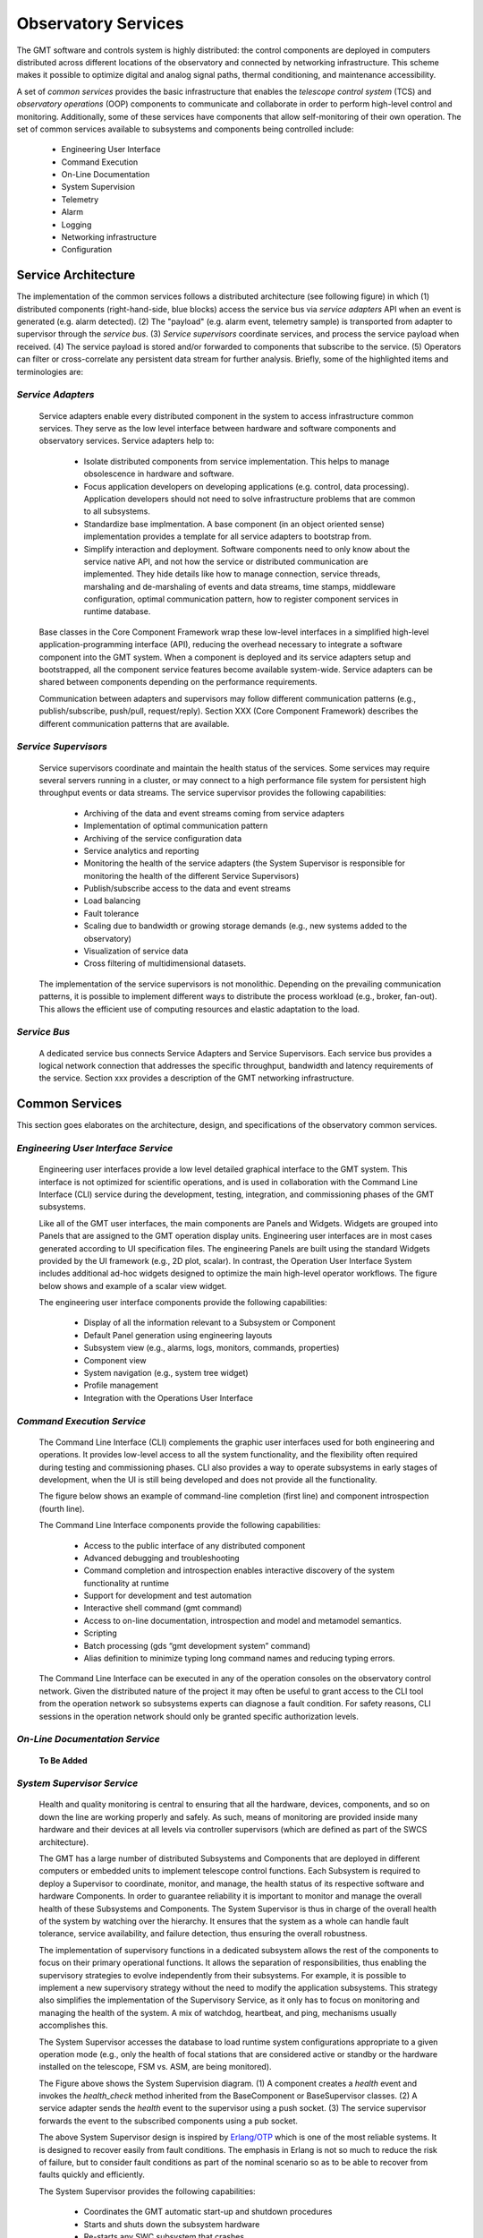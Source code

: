 .. _observatory_services:

Observatory Services
====================

The GMT software and controls system is highly distributed: the control
components are deployed in computers distributed across different locations of
the observatory and connected by networking infrastructure. This scheme makes it
possible to optimize digital and analog signal paths, thermal conditioning, and
maintenance accessibility.

A set of *common services* provides the basic infrastructure that enables the
*telescope control system* (TCS) and *observatory operations* (OOP) components
to communicate and collaborate in order to perform high-level control and
monitoring. Additionally, some of these services have components that allow
self-monitoring of their own operation.  The set of common services available to
subsystems and components being controlled include:

  * Engineering User Interface 
  * Command Execution
  * On-Line Documentation
  * System Supervision
  * Telemetry
  * Alarm
  * Logging
  * Networking infrastructure
  * Configuration

Service Architecture
--------------------

The implementation of the common services follows a distributed architecture (see
following figure) in which (1) distributed components (right-hand-side, blue
blocks) access the service bus via *service adapters* API when an event is
generated (e.g. alarm detected).  (2)  The "payload" (e.g. alarm event,
telemetry sample) is transported from adapter to supervisor through the *service
bus*. (3) *Service supervisors* coordinate services, and process the service
payload when received.  (4) The service payload is stored and/or forwarded to
components that subscribe to the service.  (5)  Operators can filter or
cross-correlate any persistent data stream for further analysis.  Briefly,
some of the highlighted items and terminologies are:

.. image:: _static/common-services-architecture.png
  :align: center
  :scale: 70%
  :alt: Common Services Architecture

*Service Adapters*
..................

  Service adapters enable every distributed component in the system to access
  infrastructure common services.  They serve as the low level interface between
  hardware and software components and observatory services.  Service adapters
  help to:

    *  Isolate distributed components from service implementation.  This
       helps to manage obsolescence in hardware and software.

    *  Focus application developers on developing applications (e.g. control,
       data processing).  Application developers should not need to solve
       infrastructure problems that are common to all subsystems.

    *  Standardize base implmentation. A base component (in an object oriented
       sense) implementation provides a template for all service adapters
       to bootstrap from. 

    *  Simplify interaction and deployment.  Software components need to only
       know about the service native API, and not how the service or
       distributed communication are implemented.  They hide details like
       how to manage connection, service threads, marshaling and de-marshaling
       of events and data streams, time stamps, middleware configuration,
       optimal communication pattern, how to register component services
       in runtime database.


  Base classes in the Core Component Framework wrap these low-level interfaces
  in a simplified high-level application-programming interface (API), reducing
  the overhead necessary to integrate a software component into the GMT system.
  When a component is deployed and its service adapters setup and bootstrapped,
  all the component service features become available system-wide. Service
  adapters can be shared between components depending on the performance
  requirements.

  Communication between adapters and supervisors may follow different
  communication patterns (e.g., publish/subscribe, push/pull, request/reply).
  Section XXX (Core Component Framework) describes the different communication
  patterns that are available. 

*Service Supervisors*
.....................

  Service supervisors coordinate and maintain the health status of the services.
  Some services may require several servers running in a cluster, or may connect
  to a high performance file system for persistent high throughput events or
  data streams. The service supervisor provides the following capabilities:

    * Archiving of the data and event streams coming from service adapters

    * Implementation of optimal communication pattern

    * Archiving of the service configuration data

    * Service analytics and reporting

    * Monitoring the health of the service adapters (the System Supervisor is
      responsible for monitoring the health of the different Service Supervisors)

    * Publish/subscribe access to the data and event streams

    * Load balancing

    * Fault tolerance

    * Scaling due to bandwidth or growing storage demands (e.g., new systems
      added to the observatory)

    * Visualization of service data

    * Cross filtering of multidimensional datasets.

  The implementation of the service supervisors is not monolithic. Depending
  on the prevailing communication patterns, it is possible to implement
  different ways to distribute the process workload (e.g., broker, fan-out).
  This allows the efficient use of computing resources and elastic adaptation
  to the load. 


*Service Bus*
.............

  A dedicated service bus connects Service Adapters and Service Supervisors.
  Each service bus provides a logical network connection that addresses the
  specific throughput, bandwidth and latency requirements of the service.
  Section xxx provides a description of the GMT networking infrastructure.


Common Services
---------------

This section goes elaborates on the architecture, design, and specifications of
the observatory common services.

*Engineering User Interface Service*
.....................................

  Engineering user interfaces provide a low level detailed graphical interface
  to the GMT system. This interface is not optimized for scientific operations,
  and is used in collaboration with the Command Line Interface (CLI) service
  during the development, testing, integration, and commissioning phases of the
  GMT subsystems.

  Like all of the GMT user interfaces, the main components are Panels and
  Widgets. Widgets are grouped into Panels that are assigned to the GMT
  operation display units. Engineering user interfaces are in most cases
  generated according to UI specification files. The engineering Panels are
  built using the standard Widgets provided by the UI framework (e.g., 2D plot,
  scalar). In contrast, the Operation User Interface System includes additional
  ad-hoc widgets designed to optimize the main high-level operator workflows.
  The figure below shows and example of a scalar view widget.

  .. image:: _static/engineering-scalar-widget-example.png
    :align: center
    :scale: 70%
    :alt: Engineering Scalar Widget Example

  The engineering user interface components provide the following capabilities:

     * Display of all the information relevant to a Subsystem or Component
    
     * Default Panel generation using engineering layouts

     * Subsystem view (e.g., alarms, logs, monitors, commands, properties)

     * Component view

     * System navigation (e.g., system tree widget)

     * Profile management

     * Integration with the Operations User Interface


*Command Execution Service*
...........................

  The Command Line Interface (CLI) complements the graphic user interfaces used
  for both engineering and operations. It provides low-level access to all the
  system functionality, and the flexibility often required during testing and
  commissioning phases. CLI also provides a way to operate subsystems in early
  stages of development, when the UI is still being developed and does not provide
  all the functionality. 

  The figure below shows an example of command-line completion (first line) and
  component introspection (fourth line).

  .. image:: _static/command-line-service.png
    :align: center
    :scale: 85%
    :alt: Command-line Service


  The Command Line Interface components provide the following capabilities:

    * Access to the public interface of any distributed component

    * Advanced debugging and troubleshooting

    * Command completion and introspection enables interactive discovery of the
      system functionality at runtime

    * Support for development and test automation

    * Interactive shell command (gmt command)

    * Access to on-line documentation, introspection and model and metamodel semantics.

    * Scripting

    * Batch processing (gds “gmt development system” command)

    * Alias definition to minimize typing long command names and reducing typing errors.

  The Command Line Interface can be executed in any of the operation consoles on
  the observatory control network. Given the distributed nature of the project
  it may often be useful to grant access to the CLI tool from the operation
  network so subsystems experts can diagnose a fault condition. For safety
  reasons, CLI sessions in the operation network should only be granted specific
  authorization levels.



*On-Line Documentation Service*
...............................

  **To Be Added**

*System Supervisor Service*
............................

  Health and quality monitoring is central to ensuring that all the hardware,
  devices, components, and so on down the line are working properly and safely.
  As such, means of monitoring are provided inside many hardware and their
  devices at all levels via controller supervisors (which are defined as part of
  the SWCS architecture).

  The GMT has a large number of distributed Subsystems and Components that are
  deployed in different computers or embedded units to implement telescope
  control functions. Each Subsystem is required to deploy a Supervisor to
  coordinate, monitor, and manage, the health status of its respective software
  and hardware Components. In order to guarantee reliability it is important to
  monitor and manage the overall health of these Subsystems and Components. The
  System Supervisor is thus in charge of the overall health of the system by
  watching over the hierarchy. It ensures that the system as a whole can handle
  fault tolerance, service availability, and failure detection, thus ensuring
  the overall robustness.
 
  The implementation of supervisory functions in a dedicated subsystem allows
  the rest of the components to focus on their primary operational functions. It
  allows the separation of responsibilities, thus enabling the supervisory
  strategies to evolve independently from their subsystems. For example, it is
  possible to implement a new supervisory strategy without the need to modify
  the application subsystems. This strategy also simplifies the implementation
  of the Supervisory Service, as it only has to focus on monitoring and managing
  the health of the system. A mix of watchdog, heartbeat, and ping, mechanisms
  usually accomplishes this.
 
  The System Supervisor accesses the database to load runtime system
  configurations appropriate to a given operation mode (e.g., only the health of
  focal stations that are considered active or standby or the hardware installed
  on the telescope, FSM vs. ASM, are being monitored).

  .. image:: _static/system-supervision-block-diagram.png
    :align: center
    :scale: 70%
    :alt: System Supervisor Service Block Diagram


  The Figure above shows the System Supervision diagram.  (1) A component
  creates a *health* event and invokes the *health_check* method inherited from
  the BaseComponent or BaseSupervisor classes. (2) A service adapter sends the
  *health* event to the supervisor using a push socket. (3) The service
  supervisor forwards the event to the subscribed components using a pub socket.

  The above System Supervisor design is inspired by `Erlang/OTP
  <http://en.wikipedia.org/wiki/Erlang_(programming_language)>`_ which is one of
  the most reliable systems. It is designed to recover easily from fault
  conditions. The emphasis in Erlang is not so much to reduce the risk of
  failure, but to consider fault conditions as part of the nominal scenario so
  as to be able to recover from faults quickly and efficiently.

  The System Supervisor provides the following capabilities:

    * Coordinates the GMT automatic start-up and shutdown procedures

    * Starts and shuts down the subsystem hardware

    * Re-starts any SWC subsystem that crashes

    * Re-starts any SWC subsystem when requested by a user

    * Ensures that all the subsystems required by a given operation mode are in
      nominal operation state (e.g., ping/watchdog)

    * Enables users to query the health of all subsystems at various
      granularities. Querying may be performed via user interfaces at high levels,
      and direct command line interfaces at low levels. The query system will
      allow users to learn about devices, commands, and meaning of the parameters
      and outputs, on-line and interactively.

    * Manages optimal information flow to inform human supervisors. This
      involves processing and filtering of information.

    * Provides effective and efficient visualization displays that adequately
      capture the overall health of the observatory, telescope, instruments, and
      weather environment.

    * Reports host information: Operating system resources usage, version of
      operating system and installed software, version of every software module,
      validation vs. specified configuration.

    * Enables automated localization and alert of problems and devices that do
      not operate within nominal ranges, or environmental conditions that endanger
      the safety of the telescope or observatory.

    * Reports information about the processes running in the system: start time,
      status, etc.

    * Administers the system deployment model

    * Redeploys a service or process in an alternative computer if the one
      assigned becomes unresponsive.

    * Implements secondary fault tolerance and load balancing. (The system
      supervisor, analyses the load of the different services and may deploy
      additional resources to address additional demands)

    * Detects health of the underlying communication infrastructure

    * Implements an Observatory Wide rule system to match global rule conditions
      and trigger associated actions.

    * Acts as a Supervisor of supervisors. Each subsystem is required to deploy
      a Subsystem supervisor.


*Telemetry Service*
...................

  The telemetry service provides the ability to observe any data transmitted by
  hardware or software subsystem available for monitoring. Telemetry data
  usually consist of a continuous flow of scalar values at a certain rate. The
  Telemetry Service allows one to select the quantities to monitor, and to start
  or to stop collecting data.

  The telemetry adapter provides an interface that allows:

    * Retrieval of quantities to be monitored in a given Subsystem or Component

    * Start/stop sampling and collecting of monitoring data

    * Specifying the rate at which the data are sampled.

  Two categories of measurement data can be sampled:

    * Continuous: quantities that are continuous in values. For instance, a
      temperature sensor. 

    * Discrete: quantities that are discrete in values. For instance, the state
      of a switch (ON, OFF), the position of a window within a range of three
      possible positions (CLOSED, HALF-OPEN, OPEN), etc. When monitoring
      discrete quantities, only the changes of value are sampled.

  The telemetry service is implemented, like other infrastructure services, as a
  distributed system.  The telemetry adapters allow any component of the system,
  usually running in Device Control Computers, to send any telemetry data to the
  telemetry supervisor through a common API.  Depending on the required
  bandwidth the adapter may provide different transport strategies (e.g., a
  circular buffer held in memory or Solid State Disk that is flushed
  periodically) and fault tolerance capabilities (e.g., routing the outgoing
  data to an alternative supervisor). The telemetry supervisor takes care of
  storing the data in the telemetry database for further analysis or to relay
  the streams of data for presentation in the user interface.


*Alarm Service*
...............

  The alarm system, along with the system supervisor and the Interlock & Safety
  System (ISS), provide functions to assess and manage the overall health of the
  system. Alarm events are triggered when an alarm condition is detected by a
  Component (e.g., Controller or Supervisor). Alarm events are time-stamped and
  include information on the component that has triggered the alarm.

  The Alarm System provides the following capabilities:

    * Notification of alarm events from any component in the system

    * Analysis of the stream of alarms to identify system health conditions

    * Filtering of alarms

    * Storage of alarm events

    * Visualization of the status of all the alarms in the system

    * Correlation via timestamp with any other event in the system

    * Logging operator acknowledgment.

  In addition to the handling of alarm events, the alarm server provides
  features that allow managing of load balancing and fault tolerance. The alarm
  system operation, as with any other component, can be monitored by the
  telemetry system by specifying monitoring features in its interface (e.g., the
  number of components connected, the number of active alarms, state of the
  server, instant alarm throughput).


  The following alarm service block diagram shows how distributed components and
  supervisors access the Alarm Adapter interface to notify an alarm event.  (1)
  The component detects an alarm event and invokes the send_alarm method
  inherited from the BaseComponent or BaseSupervisor classes. (2) The service
  adapter sends the alarm event to the supervisor using a push socket. The
  Service supervisor applies the business process rules associated with the
  alarm event if they are defined. (3) The Service supervisor publishes the
  event to the subscribed components using a pub socket.

  .. image:: _static/alarm-service-block-diagram.png
    :align: center
    :scale: 70%
    :alt: Alarm Service Block Diagram

  When a fault condition occurs in a component, it is the responsibility of that
  component to either handle the fault or to transmit alarms up the supervisory
  chain until they reach a component that can address the problem, or else
  eventually up to the operations staff.

  The alarm system associates (using metadata) a set of actions with every alarm
  event that has to be monitored manually or executed automatically. These
  actions can include a reference to a workflow or sequence if one has been
  defined.  Alarm conditions are part of the specification of a component, shown
  in the following:

  ..
      Test this out in the future to include external code:

      .. literalinclude :: <path/to/file>
        :language: <file_language>


  .. code-block:: coffeescript

    # Alarm Event Specification

    EnumType "AlarmSeverity",
        desc: "Defines the severity level of the AlarmEvent"
        literals:
            ALARM_A: ""

    StructType "AlarmEvent",
        extends: []
        abstract: false
        desc: "Time stamped Alarm Event"
        elements:
            id:
                type: "string"
                desc: "Alarm ID. Allows associating the alarm with the Alarm description"
            value:
                type: "string"
                desc: "Text message with additional information related to the alarm event occurrence"
            timestamp: type:
                type: "TimeStamp"
                desc: "Trigger time of the alarm event"
            severity:
                type: "AlarmSeverity", desc: “Level of severity of the alarm event”
            source:
                type: “string”
                desc: “URI of the component that has detect the alarm condition”




*Logging Service*
.................

  Logging records the history of events, whether normal or abnormal, surrounding
  GMT operations, such as whether an user has logged on to the GMT, or an
  observation has just been completed. Logging events are intended for view and
  access on a console, and stored in a persistent database.

  The following illustrates a log event specification:

  .. code-block:: coffeescript

    # Logging Event Specification

    EnumType "LogLevel",

        desc: "The log methods expect a log level, which can be used to filter
              log messages when they are retrieved. Levels follow OSGi Log Service
              Specification."

        literals:
            LOG_DEBUG:   "Used for problem determination and may be irrelevant to anyone but
                         the Component developer."
            LOG_ERROR:   "Indicates the component may not be functional. Action should be
                         taken to correct this situation."
            LOG_INFO:    "May be the result of any change in the component and does not
                         indicate problem."
            LOG_WARNING: "Indicates a component is still functioning but may experience
                         problems in the future because a warning condition"

        StructType "LogEvent",
            extends: []
            abstract: false
            desc: "Time stamped Log event"
            elements:
                value:
                    type: "string"
                    desc: "Text message with additional information related to the alarm event occurrence"
                timestamp:
                    type: "TimeStamp"
                    desc: "Time of the creation of the log message"
                level:
                    type: "LogLevel"
                    desc: “Level of the log event"
                source:
                    type: "string"
                    desc: "URI of the component that has issue the log message"

  The figure below illustrates the Logging Service and the interactions between
  the components involved in the creation and propagation of log events. (1) A
  Component creates a log message and invokes the *log* method inherited from
  the BaseComponet or BaseSupervisor classes.  (2)  The Service Adapters forward
  the log events to the log supervisor using push/pull sockets. Usually a single
  Log Adapter is deployed for all the components of a Subsystem that are
  collocated in the same computer. Although the interfaces are different this
  arrangement is similar to the design other services. (3) The Service
  Supervisor forwards the event to the subscribed components using a pub socket.

  .. image:: _static/log-service-block-diagram.png
    :align: center
    :scale: 70%
    :alt: Logging Service Block Diagram


*Networking Infrastructure Service*
...................................

  A combination of multi-fiber trunks and breakout cables provides galvanic
  isolation between the different equipment installed in the electronics room and
  the telescope enclosure. The network layout is based on a switching fabric
  layout common in High Performance Computing applications.

  Logical networks (e.g., in the current baseline design, Infiniband) are used
  to implement the low latency communication between components involved in the
  “Fast-Control” AO loops, while 10/40 GbE is used to transport and store AO
  telemetry data streams independently of control data).


*Configuration Service*
.......................

  The properties / behaviors of all controlled Subsystems and Components are
  stored as sets of static properties or metadata in a Configuration Database.
  Operators or subsystem specialists need to change these properties, so it is
  not convenient to have them hardcoded. Instead, configuration service manages
  and modifies the behavior of the subsystems and components. Configurations can
  be changed as a whole, depending on the operation mode (e.g., different values
  on limits may be used for testing and calibration than during nominal
  operation). These properties are loaded during startup, but may be changed
  individually during the execution of the system (e.g., using a new look-up
  table to apply error mapping correction in a motion control system).
  
  The GMT SWC is composed of a large number of Subsystems and several thousand
  Component instances. Some Components are identical, such as the 6 positioners
  of the seven M2 segments. The behavior of the Controller of each positioner is
  the same and is implemented as a class, which is a specialization of
  BaseController. However, the configuration properties of each segment position
  Controller are different for each instance. As a result, the configuration
  service has to be able to manage efficiently a large number of configuration
  properties. As a general rule, there will be at least a default configuration
  for each component instance. It would be possible to create new configuration
  snapshots on-the-fly once a property is changed interactively.

  Each Subsystem is required to implement a Configuration Adapter, which is a
  specialization of the BaseConfigurationAdapter. The Configuration Adaptor
  interfaces with the Configuration Service to receive new configuration requests
  and implements the configuration strategy sequence. The change in configuration
  Properties of a Component depends on the state of the component, and not all the
  Properties can be changed in any state. For example, servo gain cannot be
  changed when a Controller is performing a motion in normal operation mode or the
  readout gain of a detector cannot be changed in the middle of a readout
  operation.

